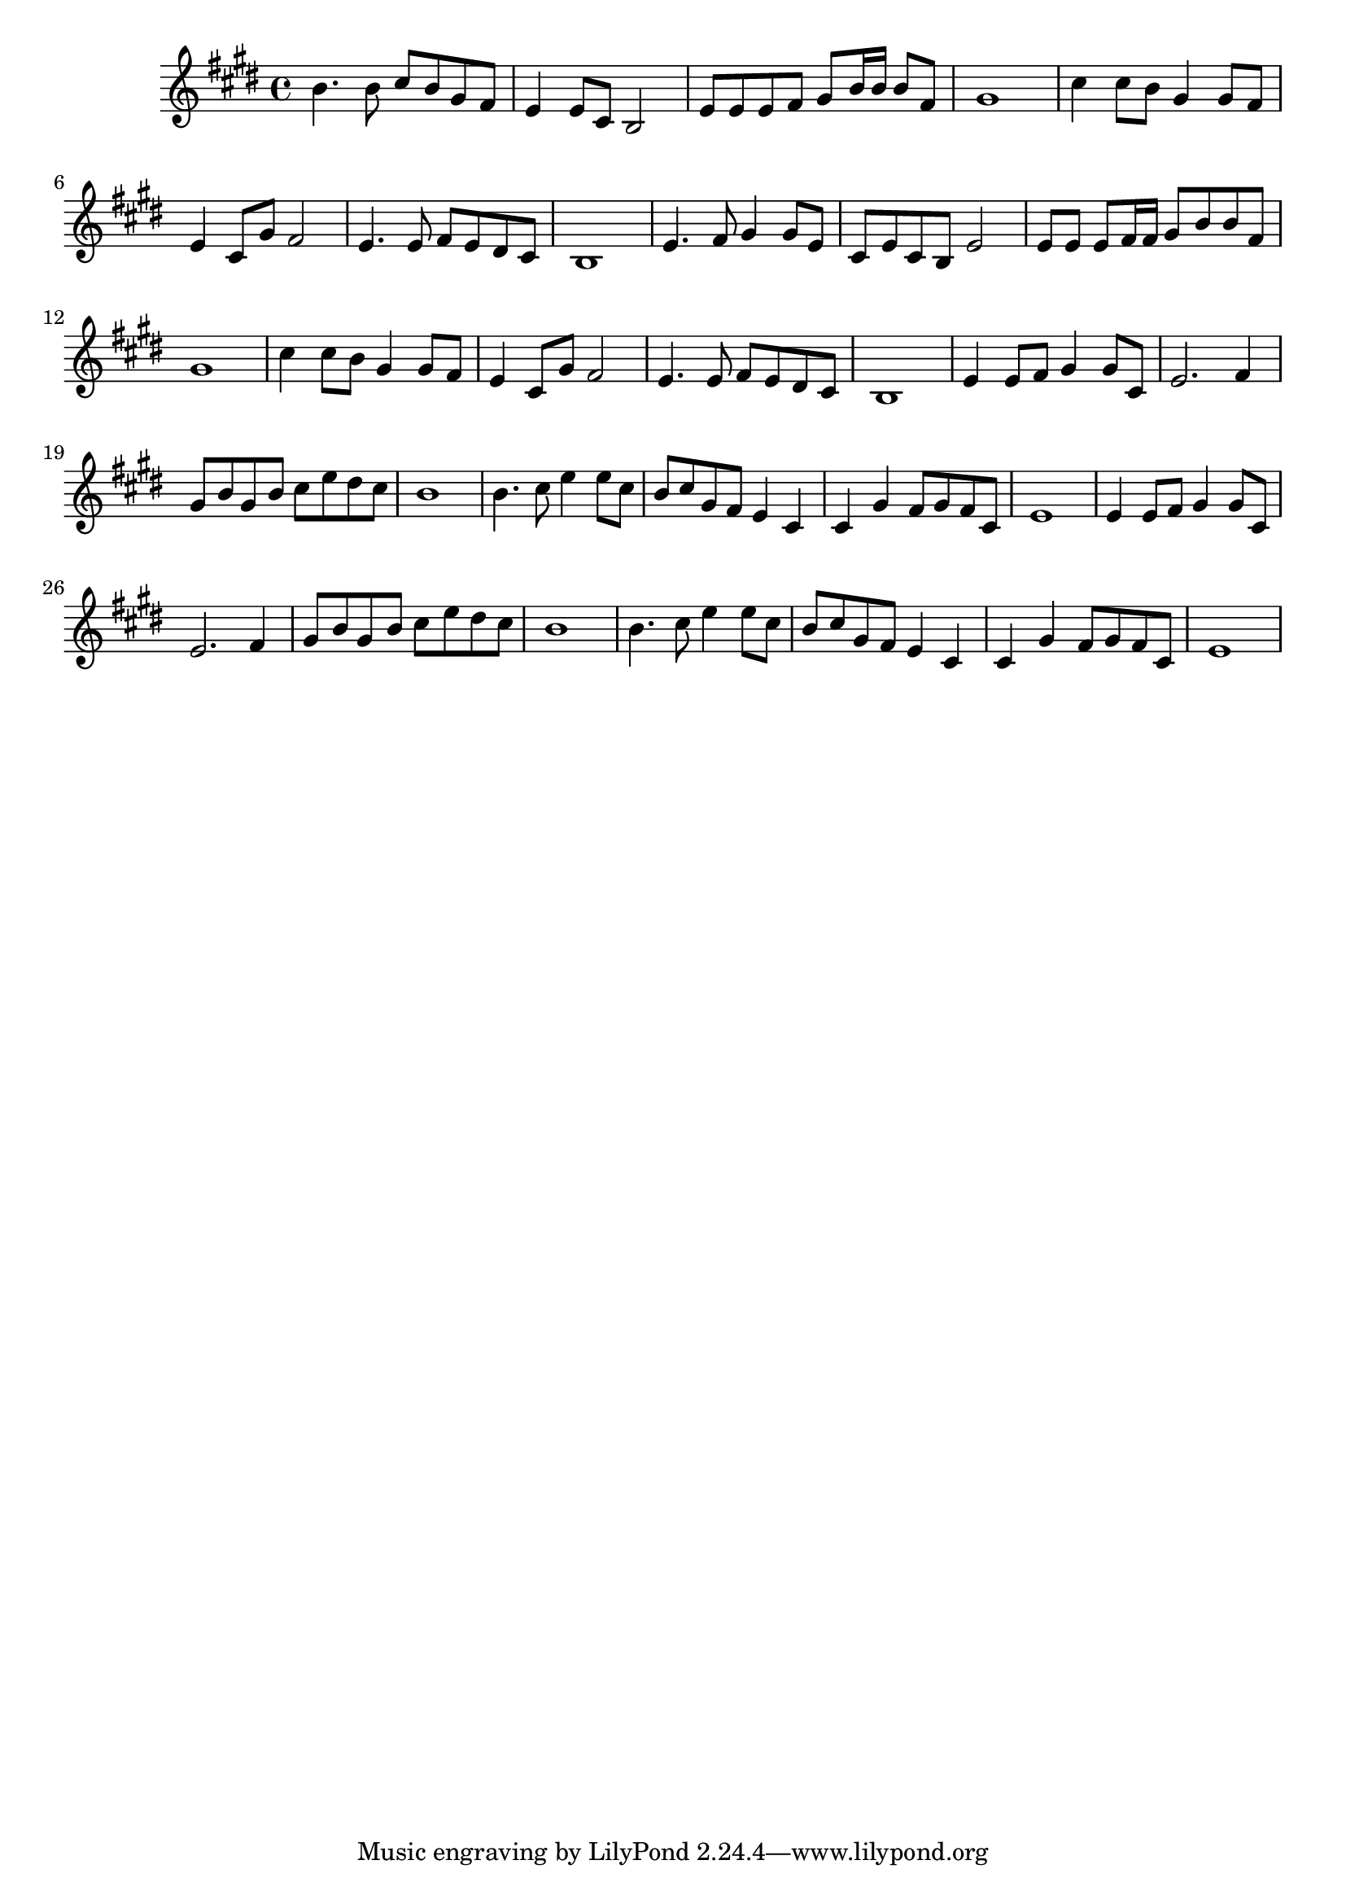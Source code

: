 % LilyBin

\version "2.18.2"
\language "english"

<<


\relative c'' {
  \key e \major
  b4. b8 cs b gs fs | e4 e8 cs b2 | e8 e e fs gs b16 b b8 fs | gs1 |
  cs4 cs8 b gs4 gs8 fs | e4 cs8 gs' fs2 | e4. e8 fs e ds cs | b1 |
  e4. fs8 gs4 gs8 e | cs8 e cs b e2 | e8 e e fs16 fs gs8 b b fs | gs1 |
  cs4 cs8 b gs4 gs8 fs | e4 cs8 gs' fs2 | e4. e8 fs8 e ds cs | b1 |
  e4 e8 fs gs4 gs8 cs, | e2. fs4 | gs8 b gs b cs e ds cs | b1 |
  b4. cs8 e4 e8 cs | b cs gs fs e4 cs | cs gs' fs8 gs fs cs | e1 |
  e4 e8 fs gs4 gs8 cs, | e2. fs4 | gs8 b gs b cs e ds cs | b1 |
  b4. cs8 e4 e8 cs | b cs gs fs e4 cs | cs gs' fs8 gs fs cs | e1 |
}



>>
